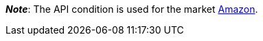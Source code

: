 ifdef::manual[]
Select the item’s API condition from the drop-down list. *New* is set by default.
endif::manual[]

ifdef::import[]
Enter the item’s API condition into the CSV file.

*_Default value_*: `0`

[cols="1,1"]
|====
|Permitted import values in CSV file |Options in the drop-down list in the back end

|`0`
|[0] New

|`1`
|[1] Used but as new

|`2`
|[2] Used but very good

|`3`
|[3] Used but good

|`4`
|[4] Used but acceptable

|`5`
|[5] Factory seconds
|====

You can find the result of the import in the back end menu: <<item/managing-items#40, Item » Edit item » [Open item] » Tab: Global » Area: Basic settings » Drop-down list: Condition for API>>
endif::import[]

ifdef::export-id[]
The item's API condition.
Is specified by the condition ID.

[cols="1,1"]
|====
|Values in the export file |Options in the back end

|`0`
|[0] New

|`1`
|[1] Used but as new

|`2`
|[2] Used but very good

|`3`
|[3] Used but good

|`4`
|[4] Used but acceptable

|`5`
|[5] Factory seconds
|====
endif::export-id[]
ifdef::export-name[]
The item's API condition.
Is specified by the condition name.

[cols="1,1"]
|====
|Values in the export file |Options in the back end

|`New`
|[0] New

|`Used but as new`
|[1] Used but as new

|`Used but very good`
|[2] Used but very good

|`Used but good`
|[3] Used but good

|`Used but acceptable`
|[4] Used but acceptable

|`Factory seconds`
|[5] Factory seconds
|====
endif::export-name[]

ifdef::export[]
Corresponds to the option in the menu: <<item/managing-items#40, Item » Edit item » [Open item] » Tab: Global » Area: Basic settings » Drop-down list: Condition for API>>
endif::export[]

ifdef::catalogue[]
The item's API condition.
Is specified by the condition ID.

[cols="1,1"]
!===
!Values in the export file !Options in the back end

!`0`
![0] New

!`1`
![1] Used but as new

!`2`
![2] Used but very good

!`3`
![3] Used but good

!`4`
![4] Used but acceptable

!`5`
![5] Factory seconds
!===
endif::catalogue[]

*_Note_*: The API condition is used for the market xref:markets:amazon-setup.adoc#[Amazon].
